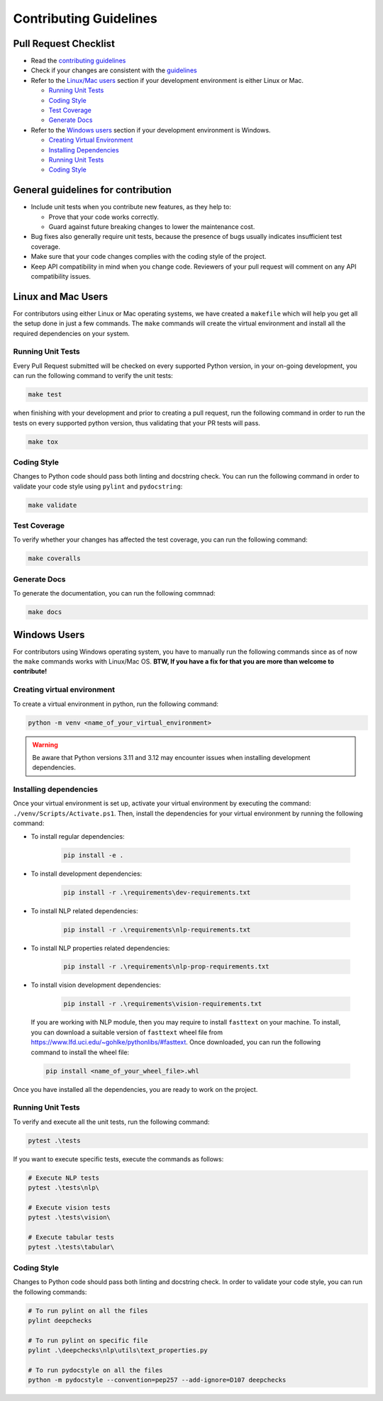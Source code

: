 .. raw:: html

   <!--
     ~ ----------------------------------------------------------------------------
     ~ Copyright (C) 2021-2023 Deepchecks (https://www.deepchecks.com)
     ~
     ~ This file is part of Deepchecks.
     ~ Deepchecks is distributed under the terms of the GNU Affero General
     ~ Public License (version 3 or later).
     ~ You should have received a copy of the GNU Affero General Public License
     ~ along with Deepchecks.  If not, see <http://www.gnu.org/licenses/>.
     ~ ----------------------------------------------------------------------------
     ~
   -->


=======================
Contributing Guidelines
=======================

Pull Request Checklist
======================

-  Read the `contributing
   guidelines <https://github.com/deepchecks/deepchecks/blob/master/CONTRIBUTING.rst>`__
-  Check if your changes are consistent with the
   `guidelines <#general-guidelines-for-contribution>`__
-  Refer to the `Linux/Mac users <#linux-and-mac-users>`__ section if your development environment
   is either Linux or Mac.

   - `Running Unit Tests <#linux-mac-running-unit-tests>`__
   - `Coding Style <#linux-mac-coding-style>`__
   - `Test Coverage <#linux-mac-test-coverage>`__
   - `Generate Docs <#linux-mac-generate-docs>`__
   
-  Refer to the `Windows users <#windows-users>`__ section if your development environment
   is Windows.

   - `Creating Virtual Environment <#creating-virtual-environment>`__
   - `Installing Dependencies <#installing-dependencies>`__
   - `Running Unit Tests <#windows-running-unit-tests>`__
   - `Coding Style <#windows-coding-style>`__

General guidelines for contribution
=====================================

-  Include unit tests when you contribute new features, as they help to:
   
   - Prove that your code works correctly.
   - Guard against future breaking changes to lower the maintenance cost.

-  Bug fixes also generally require unit tests, because the presence of
   bugs usually indicates insufficient test coverage.
-  Make sure that your code changes complies with the coding style of the
   project.
-  Keep API compatibility in mind when you change code. Reviewers of
   your pull request will comment on any API compatibility issues.

Linux and Mac Users
======================
For contributors using either Linux or Mac operating systems, we have created
a ``makefile`` which will help you get all the setup done in just a few commands.
The ``make`` commands will create the virtual environment and install all the
required dependencies on your system.


Running Unit Tests
-------------------

.. _linux-mac-running-unit-tests:

Every Pull Request submitted will be checked on every supported Python
version, in your on-going development, you can run the following command
to verify the unit tests: 

.. code:: bash

   make test

when finishing with your development and prior to creating a pull
request, run the following command in order to run the tests on every
supported python version, thus validating that your PR tests will pass.

.. code:: bash

   make tox

Coding Style
-------------
.. _linux-mac-coding-style:

Changes to Python code should pass both linting and docstring check. You can
run the following command in order to validate your code style using
``pylint`` and ``pydocstring``: 

.. code:: bash

   make validate

Test Coverage
--------------
.. _linux-mac-test-coverage:

To verify whether your changes has affected the test coverage, you can
run the following command: 

.. code:: bash

   make coveralls

Generate Docs
--------------
.. _linux-mac-generate-docs:

To generate the documentation, you can run the following commnad:

.. code:: bash

   make docs

Windows Users
==============
For contributors using Windows operating system, you have to manually run
the following commands since as of now the ``make`` commands works with
Linux/Mac OS. **BTW, If you have a fix for that you are more than welcome to contribute!**


Creating virtual environment
-----------------------------
To create a virtual environment in python, run the following command:

.. code:: bash

   python -m venv <name_of_your_virtual_environment>
.. warning::

   Be aware that Python versions 3.11 and 3.12 may encounter issues when installing development dependencies.


Installing dependencies
------------------------
.. _windows-installing-dependencies:

Once your virtual environment is set up, activate your virtual environment
by executing the command: ``./venv/Scripts/Activate.ps1``. Then, install
the dependencies for your virtual environment by running the following command:

- To install regular dependencies:

   .. code:: bash

      pip install -e .

- To install development dependencies:

   .. code:: bash

      pip install -r .\requirements\dev-requirements.txt

- To install NLP related dependencies:

   .. code:: bash

      pip install -r .\requirements\nlp-requirements.txt

- To install NLP properties related dependencies:

   .. code:: bash

      pip install -r .\requirements\nlp-prop-requirements.txt

- To install vision development dependencies:

   .. code:: bash

      pip install -r .\requirements\vision-requirements.txt

..

   If you are working with NLP module, then you may require to install
   ``fasttext`` on your machine. To install, you can download a suitable
   version of ``fasttext`` wheel file from https://www.lfd.uci.edu/~gohlke/pythonlibs/#fasttext.
   Once downloaded, you can run the following command to install the wheel file:

   .. code:: bash
      
      pip install <name_of_your_wheel_file>.whl

Once you have installed all the dependencies, you are ready to
work on the project.

Running Unit Tests
-------------------
.. _windows-running-unit-tests:

To verify and execute all the unit tests, run the following command:

.. code:: bash

   pytest .\tests

If you want to execute specific tests, execute the commands as follows:

.. code:: bash
   
   # Execute NLP tests 
   pytest .\tests\nlp\

   # Execute vision tests 
   pytest .\tests\vision\
   
   # Execute tabular tests 
   pytest .\tests\tabular\

Coding Style
------------
.. _windows-coding-style:

Changes to Python code should pass both linting and docstring check.
In order to validate your code style, you can run the following commands:

.. code:: bash

   # To run pylint on all the files
   pylint deepchecks

   # To run pylint on specific file
   pylint .\deepchecks\nlp\utils\text_properties.py

   # To run pydocstyle on all the files
   python -m pydocstyle --convention=pep257 --add-ignore=D107 deepchecks
